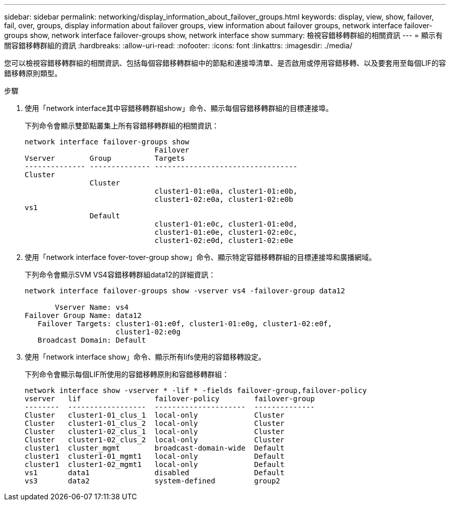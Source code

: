 ---
sidebar: sidebar 
permalink: networking/display_information_about_failover_groups.html 
keywords: display, view, show, failover, fail, over, groups, display information about failover groups, view information about failover groups, network interface failover-groups show, network interface failover-groups show, network interface show 
summary: 檢視容錯移轉群組的相關資訊 
---
= 顯示有關容錯移轉群組的資訊
:hardbreaks:
:allow-uri-read: 
:nofooter: 
:icons: font
:linkattrs: 
:imagesdir: ./media/


[role="lead"]
您可以檢視容錯移轉群組的相關資訊、包括每個容錯移轉群組中的節點和連接埠清單、是否啟用或停用容錯移轉、以及要套用至每個LIF的容錯移轉原則類型。

.步驟
. 使用「network interface其中容錯移轉群組show」命令、顯示每個容錯移轉群組的目標連接埠。
+
下列命令會顯示雙節點叢集上所有容錯移轉群組的相關資訊：

+
....
network interface failover-groups show
                              Failover
Vserver        Group          Targets
-------------- -------------- ---------------------------------
Cluster
               Cluster
                              cluster1-01:e0a, cluster1-01:e0b,
                              cluster1-02:e0a, cluster1-02:e0b
vs1
               Default
                              cluster1-01:e0c, cluster1-01:e0d,
                              cluster1-01:e0e, cluster1-02:e0c,
                              cluster1-02:e0d, cluster1-02:e0e
....
. 使用「network interface fover-tover-group show」命令、顯示特定容錯移轉群組的目標連接埠和廣播網域。
+
下列命令會顯示SVM VS4容錯移轉群組data12的詳細資訊：

+
....
network interface failover-groups show -vserver vs4 -failover-group data12

       Vserver Name: vs4
Failover Group Name: data12
   Failover Targets: cluster1-01:e0f, cluster1-01:e0g, cluster1-02:e0f,
                     cluster1-02:e0g
   Broadcast Domain: Default
....
. 使用「network interface show」命令、顯示所有lifs使用的容錯移轉設定。
+
下列命令會顯示每個LIF所使用的容錯移轉原則和容錯移轉群組：

+
....
network interface show -vserver * -lif * -fields failover-group,failover-policy
vserver   lif                 failover-policy        failover-group
--------  ------------------  ---------------------  --------------
Cluster   cluster1-01_clus_1  local-only             Cluster
Cluster   cluster1-01_clus_2  local-only             Cluster
Cluster   cluster1-02_clus_1  local-only             Cluster
Cluster   cluster1-02_clus_2  local-only             Cluster
cluster1  cluster_mgmt        broadcast-domain-wide  Default
cluster1  cluster1-01_mgmt1   local-only             Default
cluster1  cluster1-02_mgmt1   local-only             Default
vs1       data1               disabled               Default
vs3       data2               system-defined         group2
....

